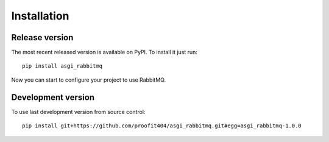 Installation
============

Release version
---------------

The most recent released version is available on PyPI.  To install it
just run::

    pip install asgi_rabbitmq

Now you can start to configure your project to use RabbitMQ.

Development version
-------------------

To use last development version from source control::

    pip install git+https://github.com/proofit404/asgi_rabbitmq.git#egg=asgi_rabbitmq-1.0.0
